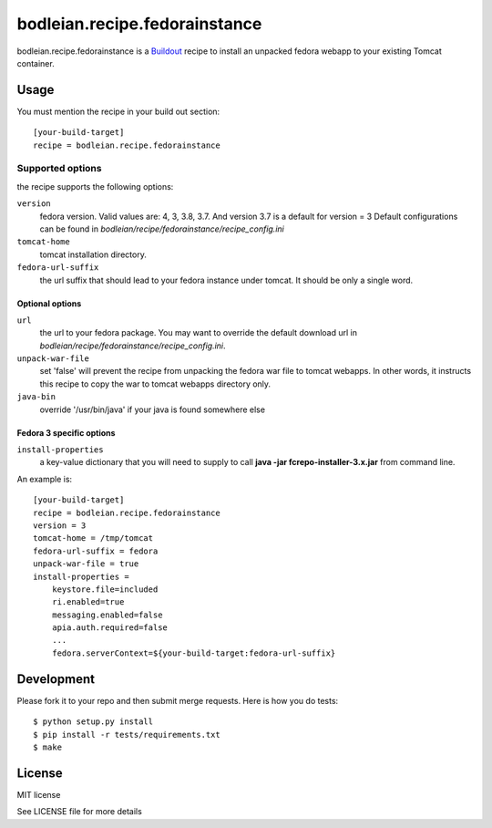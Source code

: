 bodleian.recipe.fedorainstance
==========================================================

bodleian.recipe.fedorainstance is a `Buildout <http://buildout.org/>`_ recipe to install an unpacked fedora webapp to your existing Tomcat container.

Usage
-----------
You must mention the recipe in your build out section::

    [your-build-target]
    recipe = bodleian.recipe.fedorainstance

Supported options
++++++++++++++++++++++++++

the recipe supports the following options:

``version``
    fedora version. Valid values are: 4, 3, 3.8, 3.7. And version 3.7 is a default for version = 3
    Default configurations can be found in *bodleian/recipe/fedorainstance/recipe_config.ini*

``tomcat-home`` 
    tomcat installation directory.

``fedora-url-suffix``
    the url suffix that should lead to your fedora instance under tomcat. It should be only a single word.

Optional options
*********************

``url``
    the url to your fedora package. You may want to override the default download url in *bodleian/recipe/fedorainstance/recipe_config.ini*.

``unpack-war-file``
    set 'false' will prevent the recipe from unpacking the fedora war file to 
    tomcat webapps. In other words, it instructs this recipe to copy the war
    to tomcat webapps directory only.

``java-bin``
    override '/usr/bin/java' if your java is found somewhere else

Fedora 3 specific options
******************************

``install-properties``
    a key-value dictionary that you will need to supply to call **java -jar fcrepo-installer-3.x.jar** from command line. 

An example is::

    [your-build-target]
    recipe = bodleian.recipe.fedorainstance
    version = 3
    tomcat-home = /tmp/tomcat
    fedora-url-suffix = fedora
    unpack-war-file = true
    install-properties = 
        keystore.file=included
        ri.enabled=true
        messaging.enabled=false
        apia.auth.required=false
        ...
        fedora.serverContext=${your-build-target:fedora-url-suffix}

Development
-------------------

Please fork it to your repo and then submit merge requests. Here is how you do tests::

    $ python setup.py install
    $ pip install -r tests/requirements.txt
    $ make

License
---------

MIT license

See LICENSE file for more details
